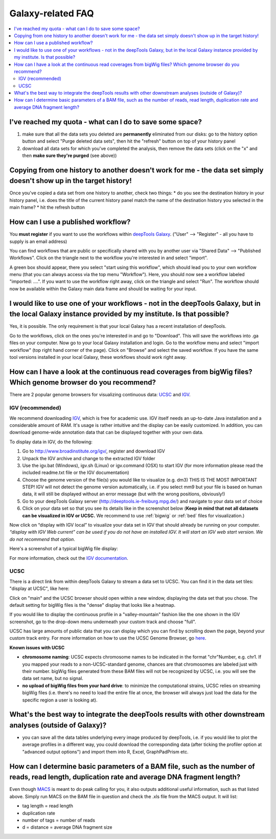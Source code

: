 Galaxy-related FAQ
===================

.. contents:: 
    :local:

I've reached my quota - what can I do to save some space?
^^^^^^^^^^^^^^^^^^^^^^^^^^^^^^^^^^^^^^^^^^^^^^^^^^^^^^^^^^^^
1. make sure that all the data sets you deleted are **permanently** eliminated from our disks: go to the history option button and select "Purge deleted data sets", then hit the "refresh" button on top of your history panel
2. download all data sets for which you've completed the analysis, then remove the data sets (click on the "x" and then **make sure they're purged** (see above))

Copying from one history to another doesn't work for me - the data set simply doesn't show up in the target history!
^^^^^^^^^^^^^^^^^^^^^^^^^^^^^^^^^^^^^^^^^^^^^^^^^^^^^^^^^^^^^^^^^^^^^^^^^^^^^^^^^^^^^^^^^^^^^^^^^^^^^^^^^^^^^^^^^^^^

Once you've copied a data set from one history to another, check two things:
* do you see the destination history in your history panel, i.e. does the title of the current history panel match the name of the destination history you selected in the main frame?
* hit the refresh button

.. image:: ../images/Gal_historyReload.png
    :target: ../images/Gal_historyReload.png

How can I use a published workflow?
^^^^^^^^^^^^^^^^^^^^^^^^^^^^^^^^^^^^^^^^^^^^^^^^^^^^^^^^^^^^

You **must register** if you want to use the workflows within `deepTools Galaxy <http://deeptools.ie-freiburg.mpg.de>`__. ("User" --> "Register" - all you have to supply is an email address)

You can find workflows that are public or specifically shared with you by another user via "Shared Data" --> "Published Workflows". Click on the triangle next to the workflow you're interested in and select "import".

.. image:: ../images/GalHow_wf01.png
    :target: ../images/GalHow_wf01.png

A green box should appear, there you select "start using this workflow", which should lead you to your own workflow menu (that you can always access via the top menu "Workflow"). Here, you should now see a workflow labeled "imported: ....". If you want to use the workflow right away, click on the triangle and select "Run". The workflow should now be available within the Galaxy main data frame and should be waiting for your input.

.. image:: ../images/GalHow_wf02.png
    :target: ../images/GalHow_wf02.png

I would like to use one of your workflows - not in the deepTools Galaxy, but in the local Galaxy instance provided by my institute. Is that possible?
^^^^^^^^^^^^^^^^^^^^^^^^^^^^^^^^^^^^^^^^^^^^^^^^^^^^^^^^^^^^^^^^^^^^^^^^^^^^^^^^^^^^^^^^^^^^^^^^^^^^^^^^^^^^^^^^^^^^^^^^^^^^^^^^^^^^^^^^^^^^^^^^^^^^^^

Yes, it is possible. The only requirement is that your local Galaxy has a recent installation of deepTools.

Go to the workflows, click on the ones you're interested in and go to "Download". This will save the workflows into .ga files on your computer. Now go to your local Galaxy installation and login. Go to the workflow menu and select "import workflow" (top right hand corner of the page). Click on "Browse" and select the saved workflow. If you have the same tool versions installed in your local Galaxy, these workflows should work right away.

How can I have a look at the continuous read coverages from bigWig files? Which genome browser do you recommend?
^^^^^^^^^^^^^^^^^^^^^^^^^^^^^^^^^^^^^^^^^^^^^^^^^^^^^^^^^^^^^^^^^^^^^^^^^^^^^^^^^^^^^^^^^^^^^^^^^^^^^^^^^^^^^^^^

There are 2 popular genome browsers for visualizing continuous data: `UCSC <http://genome.ucsc.edu/cgi-bin/hgGateway?redirect=manual&source=genome-euro.ucsc.edu>`__ and `IGV <http://www.broadinstitute.org/igv/>`__.

IGV (recommended)
""""""""""""""""""

We recommend downloading `IGV <http://www.broadinstitute.org/igv/>`__, which is free for academic use. IGV itself needs an up-to-date Java installation and a considerable amount of RAM. It's usage is rather intuitive and the display can be easily customized. In addition, you can download genome-wide annotation data that can be displayed together with your own data.

To display data in IGV, do the following:

1. Go to http://www.broadinstitute.org/igv/, register and download IGV
2. Unpack the IGV archive and change to the extracted IGV folder
3. Use the igv.bat (Windows), igv.sh (Linux) or igv.command (OSX) to start IGV (for more information please read the included readme.txt file or the IGV documentation)
4. Choose the genome version of the file(s) you would like to visualize (e.g. dm3) THIS IS THE MOST IMPORTANT STEP! IGV will not detect the genome version automatically, i.e. if you select mm9 but your file is based on human data, it will still be displayed without an error message (but with the wrong positions, obviously!)
5. Go to your deepTools Galaxy server (http://deeptools.ie-freiburg.mpg.de/) and navigate to your data set of choice
6. Click on your data set so that you see its details like in the screenshot below (**Keep in mind that not all datasets can be visualized in IGV or UCSC.** We recommend to use :ref:`bigwig` or :ref:`bed` files for visualization.)


.. image:: ../images/Gal_FAQ_IGV_dataset.png
    :target: ../images/Gal_FAQ_IGV_dataset.png

Now click on “display with IGV local” to visualize your data set in IGV that should already be running on your computer. *“display with IGV Web current” can be used if you do not have an installed IGV. It will start an IGV web start version. We do not recommend that option*.

Here's a screenshot of a typical bigWig file display:

.. image:: ../images/Gal_FAQ_IGV.png
    :target: ../images/Gal_FAQ_IGV.png


For more information, check out the `IGV documentation <http://www.broadinstitute.org/software/igv/UserGuide>`__.

UCSC
""""""

There is a direct link from within deepTools Galaxy to stream a data set to UCSC. You can find it in the data set tiles: "display at UCSC", like here:

.. image:: ../images/Gal_FAQ_UCSC_dataset.png
    :target: ../images/Gal_FAQ_UCSC_dataset.png

Click on "main" and the UCSC browser should open within a new window, displaying the data set that you chose.
The default setting for bigWig files is the "dense" display that looks like a heatmap.

.. image:: ../images/Gal_FAQ_UCSC01.png
    :target: ../images/Gal_FAQ_UCSC01.png

If you would like to display the continuous profile in a "valley-mountain" fashion like the one shown in the IGV screenshot, go to the drop-down menu underneath your custom track and choose "full".

UCSC has large amounts of public data that you can display which you can find by scrolling down the page, beyond your custom track entry. For more information on how to use the UCSC Genome Browser, go `here <https://genome.ucsc.edu/goldenPath/help/hgTracksHelp.html>`__.

**Known issues with UCSC**

* **chromosome naming**: UCSC expects chromosome names to be indicated in the format "chr"Number, e.g. chr1. If you mapped your reads to a non-UCSC-standard genome, chances are that chromosomes are labeled just with their number. bigWig files generated from these BAM files will not be recognized by UCSC, i.e. you will see the data set name, but no signal.
* **no upload of bigWig files from your hard drive**: to minimize the computational strains, UCSC relies on streaming bigWig files (i.e. there's no need to load the entire file at once, the browser will always just load the data for the specific region a user is looking at).

What's the best way to integrate the deepTools results with other downstream analyses (outside of Galaxy)?
^^^^^^^^^^^^^^^^^^^^^^^^^^^^^^^^^^^^^^^^^^^^^^^^^^^^^^^^^^^^^^^^^^^^^^^^^^^^^^^^^^^^^^^^^^^^^^^^^^^^^^^^^^^

* you can save all the data tables underlying every image produced by deepTools, i.e. if you would like to plot the average profiles in a different way, you could download the corresponding data (after ticking the profiler option at "advanced output options") and import them into R, Excel, GraphPadPrism etc.


How can I determine basic parameters of a BAM file, such as the number of reads, read length, duplication rate and average DNA fragment length?
^^^^^^^^^^^^^^^^^^^^^^^^^^^^^^^^^^^^^^^^^^^^^^^^^^^^^^^^^^^^^^^^^^^^^^^^^^^^^^^^^^^^^^^^^^^^^^^^^^^^^^^^^^^^^^^^^^^^^^^^^^^^^^^^^^^^^^^^^^^^^^^^^^^^^

Even though `MACS <http://www.ncbi.nlm.nih.gov/pubmed/22936215>`__ is meant to do peak calling for you, it also outputs additional useful information, such as that listed above.
Simply run MACS on the BAM file in question and check the .xls file from the MACS output. It will list:

* tag length = read length
* duplication rate
* number of tags = number of reads
* d = distance = average DNA fragment size

